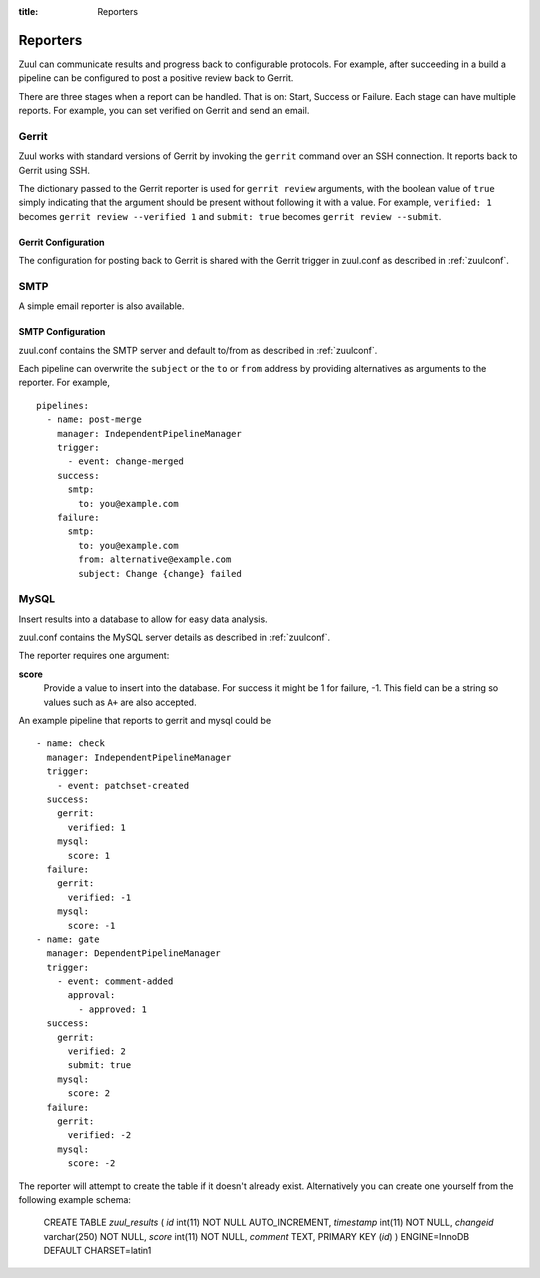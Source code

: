 :title: Reporters

Reporters
=========

Zuul can communicate results and progress back to configurable
protocols. For example, after succeeding in a build a pipeline can be
configured to post a positive review back to Gerrit.

There are three stages when a report can be handled. That is on:
Start, Success or Failure. Each stage can have multiple reports.
For example, you can set verified on Gerrit and send an email.

Gerrit
------

Zuul works with standard versions of Gerrit by invoking the
``gerrit`` command over an SSH connection.  It reports back to
Gerrit using SSH.

The dictionary passed to the Gerrit reporter is used for ``gerrit
review`` arguments, with the boolean value of ``true`` simply
indicating that the argument should be present without following it
with a value. For example, ``verified: 1`` becomes ``gerrit review
--verified 1`` and ``submit: true`` becomes ``gerrit review
--submit``.

Gerrit Configuration
~~~~~~~~~~~~~~~~~~~~

The configuration for posting back to Gerrit is shared with the Gerrit
trigger in zuul.conf as described in :ref:`zuulconf`.

SMTP
----

A simple email reporter is also available.

SMTP Configuration
~~~~~~~~~~~~~~~~~~

zuul.conf contains the SMTP server and default to/from as described
in :ref:`zuulconf`.

Each pipeline can overwrite the ``subject`` or the ``to`` or ``from`` address by
providing alternatives as arguments to the reporter. For example, ::

  pipelines:
    - name: post-merge
      manager: IndependentPipelineManager
      trigger:
        - event: change-merged
      success:
        smtp:
          to: you@example.com
      failure:
        smtp:
          to: you@example.com
          from: alternative@example.com
          subject: Change {change} failed

MySQL
-----

Insert results into a database to allow for easy data analysis.

zuul.conf contains the MySQL server details as described in
:ref:`zuulconf`.

The reporter requires one argument:

**score**
  Provide a value to insert into the database. For success it might be 1
  for failure, -1. This field can be a string so values such as ``A+``
  are also accepted.

An example pipeline that reports to gerrit and mysql could be ::

  - name: check
    manager: IndependentPipelineManager
    trigger:
      - event: patchset-created
    success:
      gerrit:
        verified: 1
      mysql:
        score: 1
    failure:
      gerrit:
        verified: -1
      mysql:
        score: -1
  - name: gate
    manager: DependentPipelineManager
    trigger:
      - event: comment-added
        approval:
          - approved: 1
    success:
      gerrit:
        verified: 2
        submit: true
      mysql:
        score: 2
    failure:
      gerrit:
        verified: -2
      mysql:
        score: -2

The reporter will attempt to create the table if it doesn't already
exist. Alternatively you can create one yourself from the following
example schema:

  CREATE TABLE `zuul_results` (
  `id` int(11) NOT NULL AUTO_INCREMENT,
  `timestamp` int(11) NOT NULL,
  `changeid` varchar(250) NOT NULL,
  `score` int(11) NOT NULL,
  `comment` TEXT,
  PRIMARY KEY (`id`)
  ) ENGINE=InnoDB DEFAULT CHARSET=latin1
